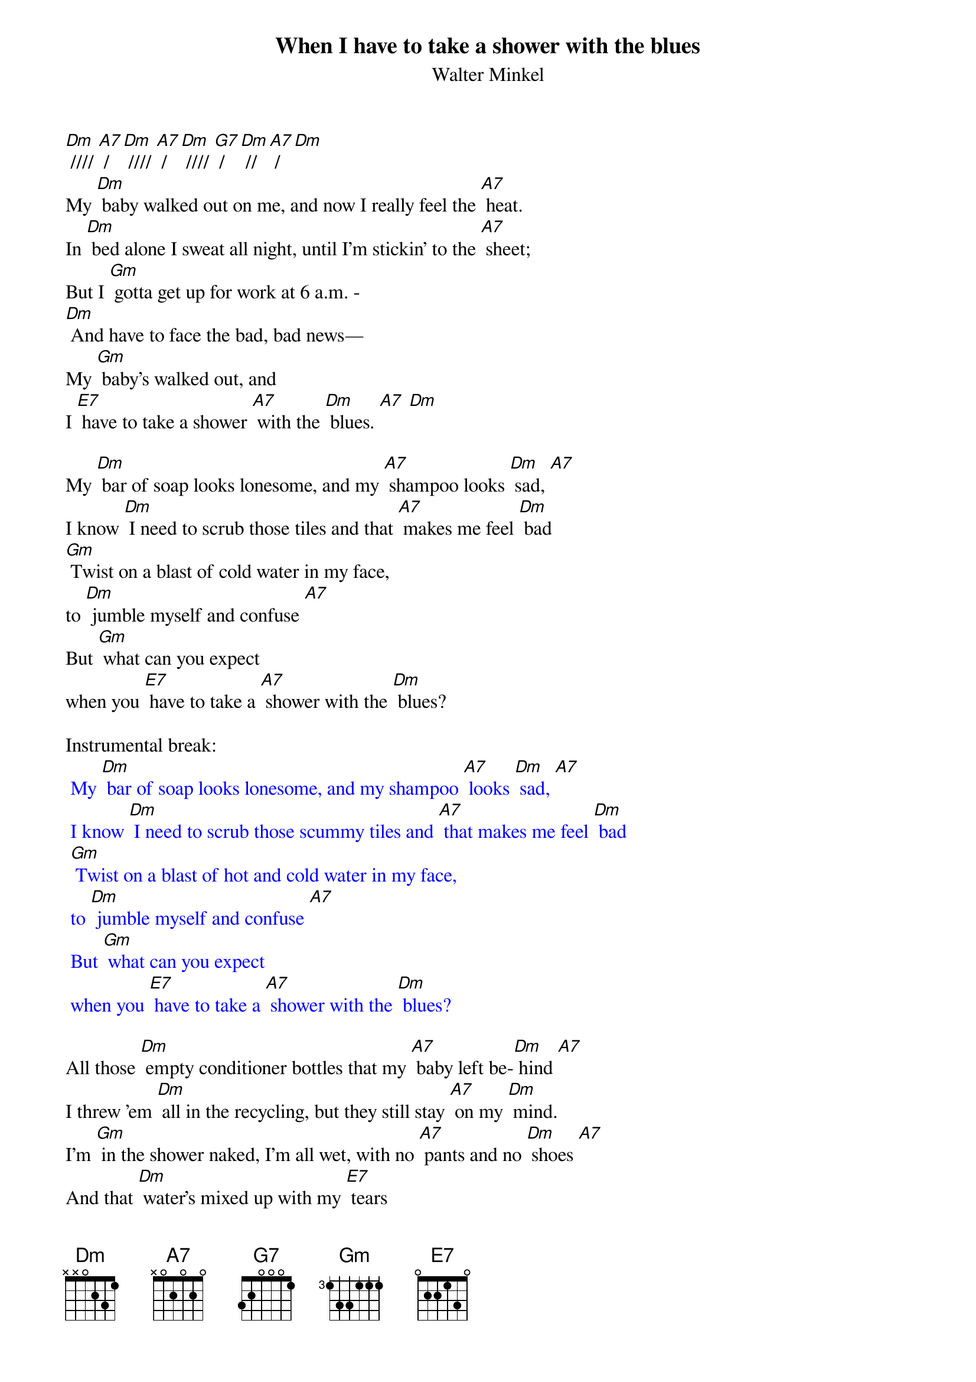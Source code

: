 {t: When I have to take a shower with the blues}
{st: Walter Minkel}

[Dm] //// [A7] / [Dm] //// [A7] / [Dm] //// [G7] / [Dm] //[A7] / [Dm]
My [Dm] baby walked out on me, and now I really feel the [A7] heat.
In [Dm] bed alone I sweat all night, until I'm stickin' to the [A7] sheet;
But I [Gm] gotta get up for work at 6 a.m. -
[Dm] And have to face the bad, bad news—
My [Gm] baby's walked out, and
I [E7] have to take a shower [A7] with the [Dm] blues. [A7] [Dm]

My [Dm] bar of soap looks lonesome, and my [A7] shampoo looks [Dm] sad, [A7]
I know [Dm] I need to scrub those tiles and that [A7] makes me feel [Dm] bad
[Gm] Twist on a blast of cold water in my face,
to [Dm] jumble myself and confuse [A7]
But [Gm] what can you expect
when you [E7] have to take a [A7] shower with the [Dm] blues?

Instrumental break:
{textcolour: blue}
 My [Dm] bar of soap looks lonesome, and my shampoo [A7] looks [Dm] sad, [A7]
 I know [Dm] I need to scrub those scummy tiles and [A7] that makes me feel [Dm] bad
 [Gm] Twist on a blast of hot and cold water in my face,
 to [Dm] jumble myself and confuse [A7]
 But [Gm] what can you expect
 when you [E7] have to take a [A7] shower with the [Dm] blues?
{textcolour}

All those [Dm] empty conditioner bottles that my [A7] baby left be-[Dm] hind [A7]
I threw 'em [Dm] all in the recycling, but they still stay [A7] on my [Dm] mind.
I'm [Gm] in the shower naked, I'm all wet, with no [A7] pants and no [Dm] shoes [A7]
And that [Dm] water's mixed up with my [E7] tears
when I have to take a [A7] shower with the [Dm] blues.

Last verse, Slower:
You know, [Gm] I could skip that shower, [Dm] but the smell will tell
You that's not a [A7] good choice [Dm] to choose. [A7]
So, to-[Gm] morrow I'll need to bite down [E7] hard,
and climb into that [A7] shower with the [Dm] blues [A7] [Dm] [A7]

Outro instrumental:
{textcolour: blue}
 My [Dm] bar of soap looks lonesome,
 and my [A7] shampoo looks [Dm] sad, [A7]
 I [Dm] know I need to clean those tiles and that makes me feel [A7] bad
 I [Gm] twist on a blast of cold water in my face,
 to jumble [A7] myself and [Dm] confuse
 [A7]

 But [Gm] what can you [E7] expect
 when you have to take a [A7] shower with the [Dm] blues? [A7] [Dm]
{textcolour}

